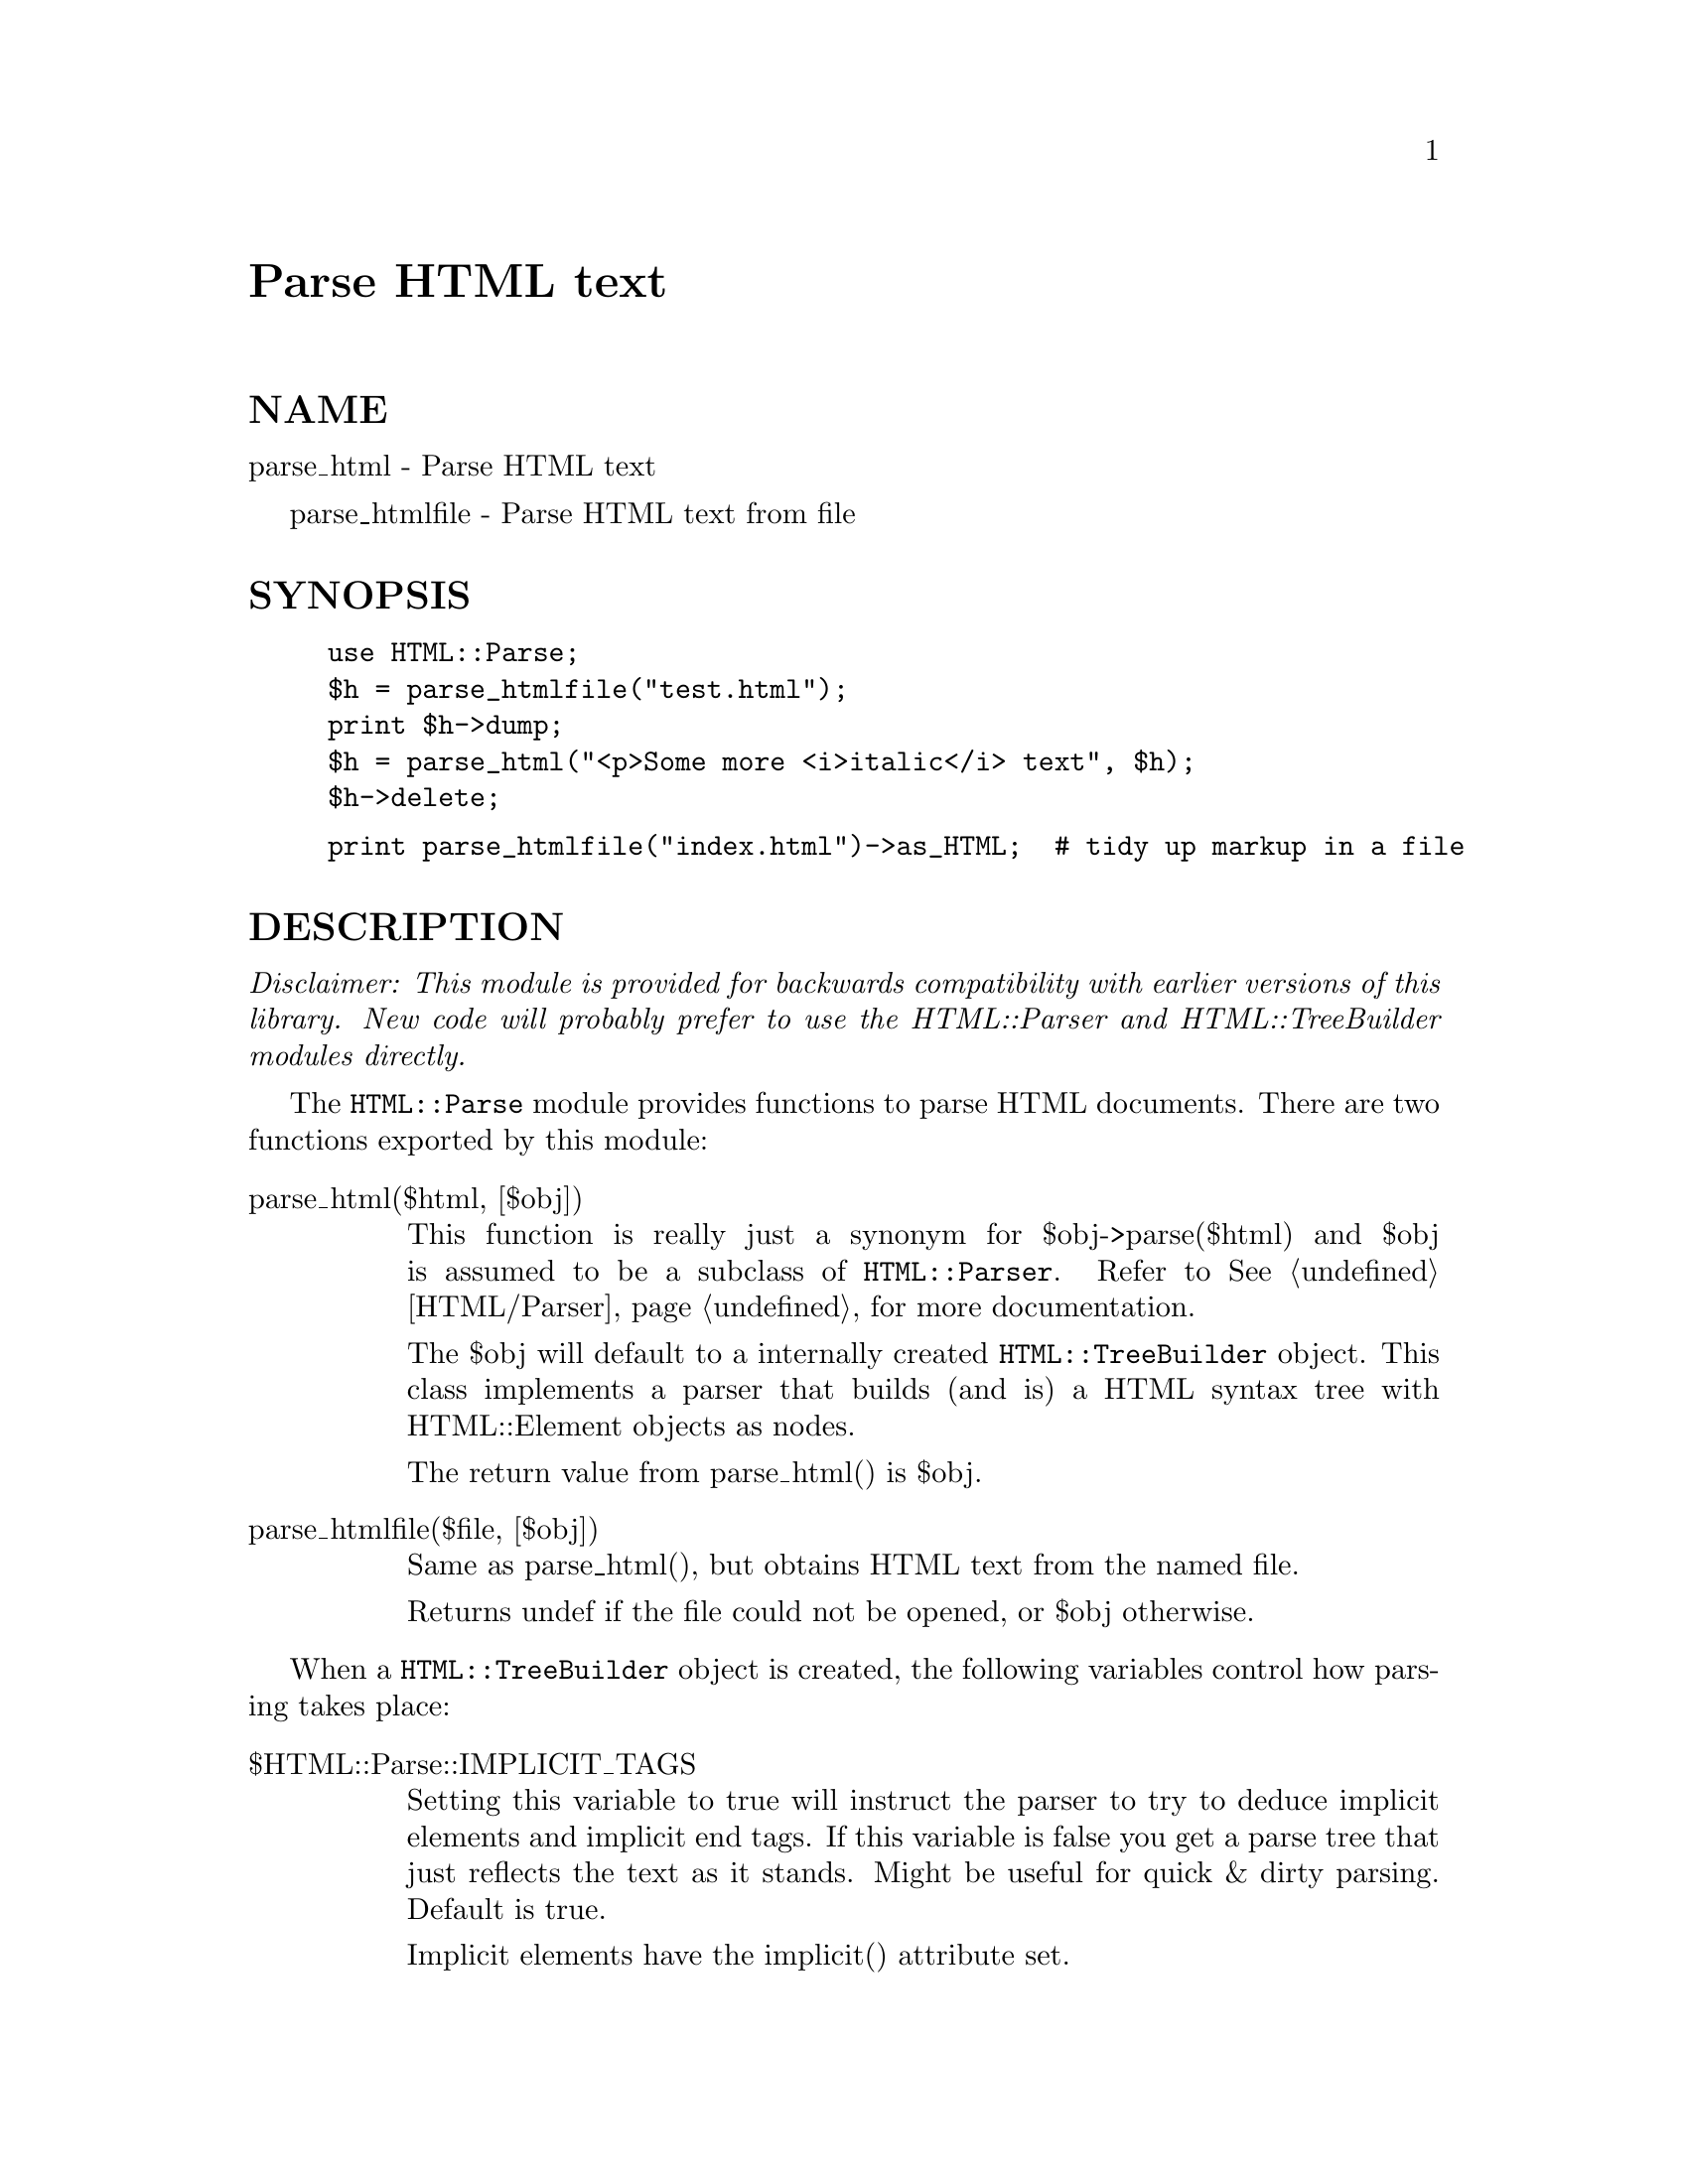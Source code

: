 @node HTML/Parse, HTML/Parser, HTML/LinkExtor, Module List
@unnumbered Parse HTML text


@unnumberedsec NAME

parse_html - Parse HTML text

parse_htmlfile - Parse HTML text from file

@unnumberedsec SYNOPSIS

@example
use HTML::Parse;
$h = parse_htmlfile("test.html");
print $h->dump;
$h = parse_html("<p>Some more <i>italic</i> text", $h);
$h->delete;
@end example

@example
print parse_htmlfile("index.html")->as_HTML;  # tidy up markup in a file
@end example

@unnumberedsec DESCRIPTION

@emph{Disclaimer: This module is provided for backwards compatibility with
earlier versions of this library.  New code will probably prefer to
use the HTML::Parser and HTML::TreeBuilder modules directly.}

The @code{HTML::Parse} module provides functions to parse HTML documents.
There are two functions exported by this module:

@table @asis
@item parse_html($html, [$obj])
This function is really just a synonym for $obj->parse($html) and $obj
is assumed to be a subclass of @code{HTML::Parser}.  Refer to
@xref{HTML/Parser,HTML/Parser}, for more documentation.

The $obj will default to a internally created @code{HTML::TreeBuilder}
object.  This class implements a parser that builds (and is) a HTML
syntax tree with HTML::Element objects as nodes.

The return value from parse_html() is $obj.

@item parse_htmlfile($file, [$obj])
Same as parse_html(), but obtains HTML text from the named file.

Returns undef if the file could not be opened, or $obj otherwise.

@end table
When a @code{HTML::TreeBuilder} object is created, the following variables
control how parsing takes place:

@table @asis
@item $HTML::Parse::IMPLICIT_TAGS
Setting this variable to true will instruct the parser to try to
deduce implicit elements and implicit end tags.  If this variable is
false you get a parse tree that just reflects the text as it stands.
Might be useful for quick & dirty parsing.  Default is true.

Implicit elements have the implicit() attribute set.

@item $HTML::Parse::IGNORE_UNKNOWN
This variable contols whether unknow tags should be represented as
elements in the parse tree.  Default is true.

@item $HTML::Parse::IGNORE_TEXT
Do not represent the text content of elements.  This saves space if
all you want is to examine the structure of the document.  Default is
false.

@item $HTML::Parse::WARN
Call warn() with an apropriate message for syntax errors.  Default is
false.

@end table
@unnumberedsec SEE ALSO

@xref{HTML/Parser,HTML/Parser},, @xref{HTML/TreeBuilder,HTML/TreeBuilder},, @xref{HTML/Element,HTML/Element},

@unnumberedsec COPYRIGHT

Copyright 1995-1996 Gisle Aas. All rights reserved.

This library is free software; you can redistribute it and/or
modify it under the same terms as Perl itself.

@unnumberedsec AUTHOR

Gisle Aas <aas@@sn.no>

